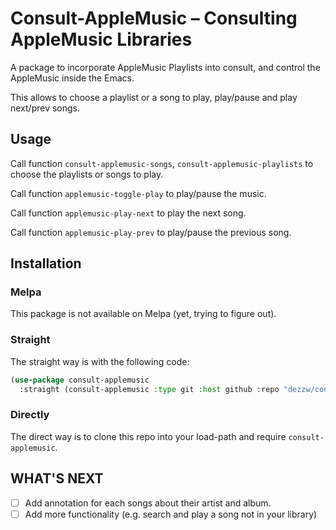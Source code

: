 * Consult-AppleMusic -- Consulting AppleMusic Libraries
A package to incorporate AppleMusic Playlists into consult, and control the AppleMusic inside the Emacs.

This allows to choose a playlist or a song to play, play/pause and play next/prev songs.

** Usage
Call function =consult-applemusic-songs=, =consult-applemusic-playlists= to choose the playlists or songs to play.

Call function =applemusic-toggle-play= to play/pause the music.

Call function =applemusic-play-next= to play the next song.

Call function =applemusic-play-prev= to play/pause the previous song.

** Installation

*** Melpa
This package is not available on Melpa (yet, trying to figure out).

*** Straight
The straight way is with the following code:
#+begin_src emacs-lisp
(use-package consult-applemusic
  :straight (consult-applemusic :type git :host github :repo "dezzw/consult-applemusic"))
#+end_src

*** Directly
The direct way is to clone this repo into your load-path and require =consult-applemusic=.

** WHAT'S NEXT
- [ ] Add annotation for each songs about their artist and album.
- [ ] Add more functionality (e.g. search and play a song not in your library)
